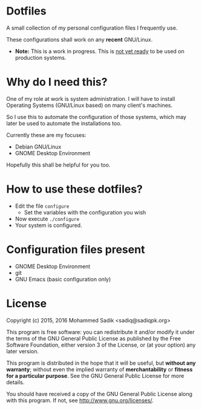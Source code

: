 * *Dotfiles*
  A small collection of my personal configuration files I frequently use.
  
  These configurations shall work on any *recent* GNU/Linux.
  - *Note:* This is a work in progress. This is _not yet ready_ to
    be used on production systems.

* Why do I need this?
  
  One of my role at work is system administration. I will have
  to install Operating Systems (GNU/Linux based) on many client's
  machines.

  So I use this to automate the configuration of those systems,
  which may later be used to automate the installations too.

  Currently these are my focuses:
  - Debian GNU/Linux
  - GNOME Desktop Environment

  Hopefully this shall be helpful for you too.

* How to use these dotfiles?

  - Edit the file =configure=
    - Set the variables with the configuration you wish
  - Now execute =./configure=
  - Your system is configured.

* Configuration files present
  - GNOME Desktop Environment
  - git
  - GNU Emacs (basic configuration only)

* License

  Copyright (c) 2015, 2016 Mohammed Sadik <sadiq@sadiqpk.org>

  This program is free software: you can redistribute it and/or modify
  it under the terms of the GNU General Public License as published by
  the Free Software Foundation, either version 3 of the License, or
  (at your option) any later version.
  
  This program is distributed in the hope that it will be useful,
  but *without any warranty*; without even the implied warranty of
  *merchantability* or *fitness for a particular purpose*.  See the
  GNU General Public License for more details.
  
  You should have received a copy of the GNU General Public License
  along with this program.  If not, see [[http://www.gnu.org/licenses/]].
